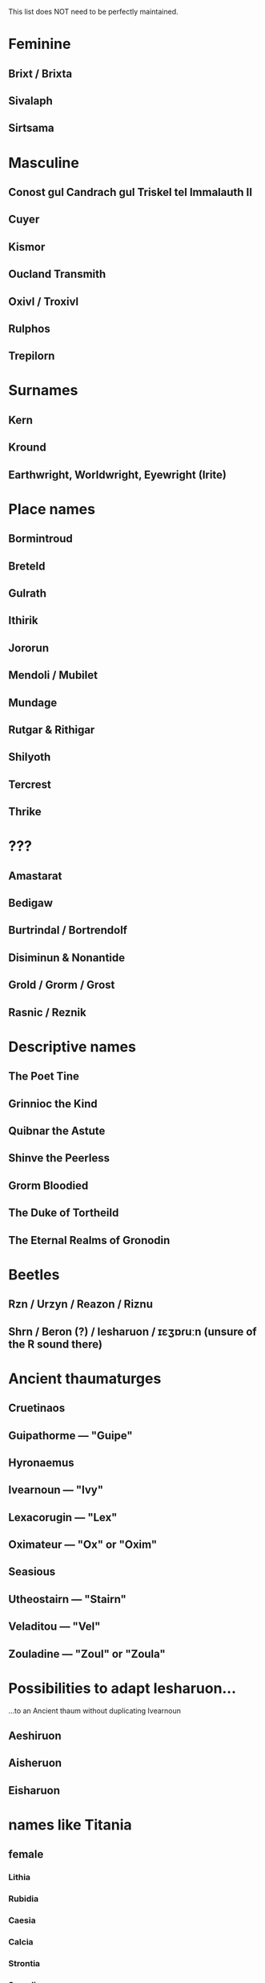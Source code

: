 This list does NOT need to be perfectly maintained.

* Feminine
** Brixt / Brixta
** Sivalaph
** Sirtsama
* Masculine
** Conost gul Candrach gul Triskel tel Immalauth II
** Cuyer
** Kismor
** Oucland Transmith
** Oxivl / Troxivl
** Rulphos
** Trepilorn
* Surnames
** Kern
** Kround
** Earthwright, Worldwright, Eyewright (Irite)
* Place names
** Bormintroud
** Breteld
** Gulrath
** Ithirik
** Jororun
** Mendoli / Mubilet
** Mundage
** Rutgar & Rithigar
** Shilyoth
** Tercrest
** Thrike
* ???
** Amastarat
** Bedigaw
** Burtrindal / Bortrendolf
** Disiminun & Nonantide
** Grold / Grorm / Grost
** Rasnic / Reznik
* Descriptive names
** The Poet Tine
** Grinnioc the Kind
** Quibnar the Astute
** Shinve the Peerless
** Grorm Bloodied
** The Duke of Tortheild
** The Eternal Realms of Gronodin
* Beetles
** Rzn / Urzyn / Reazon / Riznu
** Shrn / Beron (?) / Iesharuon / ɪɛʒɒɾuːn (unsure of the R sound there)
* Ancient thaumaturges
** Cruetinaos
** Guipathorme — "Guipe"
** Hyronaemus
** Ivearnoun — "Ivy"
** Lexacorugin — "Lex"
** Oximateur — "Ox" or "Oxim"
** Seasious
** Utheostairn — "Stairn"
** Veladitou — "Vel"
** Zouladine — "Zoul" or "Zoula"
* Possibilities to adapt Iesharuon...
...to an Ancient thaum without duplicating Ivearnoun
** Aeshiruon
** Aisheruon
** Eisharuon
* names like Titania
** female
*** Lithia
*** Rubidia
*** Caesia
*** Calcia
*** Strontia
*** Scandia
*** Vanadia
*** Yttria
*** Ruthenia
*** Palladia
*** Cadmia
*** Hafnia
*** Hassia
*** Gadolinia
*** Lutetia
*** Nobelia
*** Magnesia
** male
*** Boron
*** Carbon
*** Silocon
*** Acrebon
*** Silicon
*** Islocon
*** Ocarbon
*** Ilocon 
* "Losses" characters
** Malcolm Remmoy (memory)
** George Lettan (talent)
** Gregory Nights (things)
** Brian Yuithman (humanity)
* Band names
** The Third Panel Beats
** The Meta Four
** Incasts
** Impromptu Friends
* Real names (female)
** Adamaris
** Adrienne
** Alma
** Amastris
** Caroline
** Darlene
** Evren
** Intelligentia
** Lauren
** Lucida
** Perdita
** Quintessa
** Rosalind
** Sidra
** Tacita
** Vishpala
* Real names (male)
** Adamanta
** Alistair
** Charles
** Gilbert
** Guy
** Ivan
** Leon
** Maurits Cornelis Escher
** Maximilian
